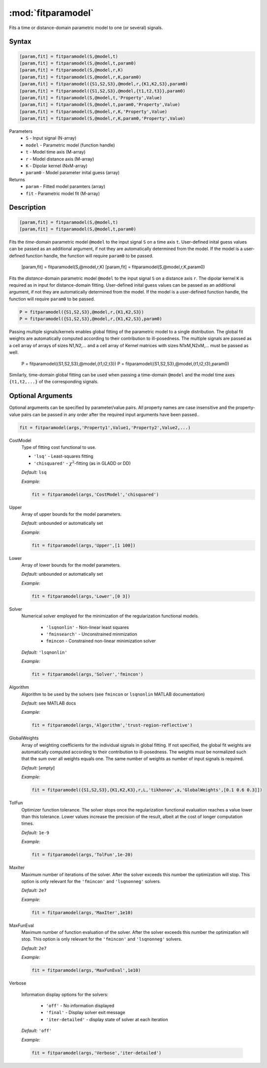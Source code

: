 .. highlight:: matlab
.. _fitparamodel:

*********************
:mod:`fitparamodel`
*********************

Fits a time or distance-domain parametric model to one (or several) signals.

Syntax
=========================================

.. code-block:: matlab

    [param,fit] = fitparamodel(S,@model,t)
    [param,fit] = fitparamodel(S,@model,t,param0)
    [param,fit] = fitparamodel(S,@model,r,K)
    [param,fit] = fitparamodel(S,@model,r,K,param0)
    [param,fit] = fitparamodel({S1,S2,S3},@model,r,{K1,K2,S3},param0)
    [param,fit] = fitparamodel({S1,S2,S3},@model,{t1,t2,t3}},param0)
    [param,fit] = fitparamodel(S,@model,t,'Property',Value)
    [param,fit] = fitparamodel(S,@model,t,param0,'Property',Value)
    [param,fit] = fitparamodel(S,@model,r,K,'Property',Value)
    [param,fit] = fitparamodel(S,@model,r,K,param0,'Property',Value)


Parameters
    *   ``S`` - Input signal (N-array)
    *   ``model`` - Parametric model (function handle)
    *   ``t`` -  Model time axis (M-array)
    *   ``r`` -  Model distance axis (M-array)
    *   ``K`` -  Dipolar kernel (NxM-array)
    *   ``param0`` -  Model parameter inital guess (array)
Returns
    *  ``param`` - Fitted model paramters (array)
    *  ``fit`` - Parametric model fit (M-array)


Description
=========================================

.. code-block:: matlab

    [param,fit] = fitparamodel(S,@model,t)
    [param,fit] = fitparamodel(S,@model,t,param0)

Fits the *time*-domain parametric model ``@model`` to the input signal ``S`` on a time axis ``t``. User-defined inital guess values can be passed as an additional argument, if not they are automatically determined from the model. If the model is a user-defined function handle, the function will require ``param0`` to be passed.

    [param,fit] = fitparamodel(S,@model,r,K)
    [param,fit] = fitparamodel(S,@model,r,K,param0)

Fits the *distance*-domain parametric model ``@model`` to the input signal ``S`` on a distance axis ``r``. The dipolar kernel ``K`` is required as in input for distance-domain fitting. User-defined inital guess values can be passed as an additional argument, if not they are automatically determined from the model. If the model is a user-defined function handle, the function will require ``param0`` to be passed.

.. code-block:: matlab

    P = fitparamodel({S1,S2,S3},@model,r,{K1,K2,S3})
    P = fitparamodel({S1,S2,S3},@model,r,{K1,K2,S3},param0)

Passing multiple signals/kernels enables global fitting of the parametric model to a single distribution. The global fit weights are automatically computed according to their contribution to ill-posedness. The multiple signals are passed as a cell array of arrays of sizes N1,N2,... and a cell array of Kernel matrices with sizes N1xM,N2xM,... must be passed as well.

    P = fitparamodel({S1,S2,S3},@model,{t1,t2,t3})
    P = fitparamodel({S1,S2,S3},@model,{t1,t2,t3},param0)

Similarly, time-domain global fitting can be used when passing a time-domain ``@model`` and the model time axes ``{t1,t2,...}`` of the corresponding signals.

Optional Arguments
=========================================
Optional arguments can be specified by parameter/value pairs. All property names are case insensitive and the property-value pairs can be passed in any order after the required input arguments have been passed..

.. code-block:: matlab

    fit = fitparamodel(args,'Property1',Value1,'Property2',Value2,...)


CostModel
    Type of fitting cost functional to use.

    * ``'lsq'`` - Least-squares fitting
    * ``'chisquared'`` - :math:`\chi^2`-fitting (as in GLADD or DD)


    *Default:* ``lsq``

    *Example:*

    .. code-block:: matlab

       fit = fitparamodel(args,'CostModel','chisquared')

Upper
    Array of upper bounds for the model parameters.

    *Default:* unbounded or automatically set

    *Example:*

    .. code-block:: matlab

       fit = fitparamodel(args,'Upper',[1 100])

Lower
    Array of lower bounds for the model parameters.

    *Default:* unbounded or automatically set

    *Example:*

    .. code-block:: matlab

       fit = fitparamodel(args,'Lower',[0 3])

Solver
    Numerical solver employed for the minimization of the regularization functional models.

        *   ``'lsqnonlin'`` - Non-linear least squares
        *   ``'fminsearch'`` - Unconstrained minmization
        *   ``fmincon`` - Constrained non-linear minimization solver

    *Default:* ``'lsqnonlin'``

    *Example:*

    .. code-block:: matlab

        fit = fitparamodel(args,'Solver','fmincon')

Algorithm
    Algorithm to be used by the solvers (see ``fmincon`` or ``lsqnonlin`` MATLAB documentation)

    *Default:* see MATLAB docs

    *Example:*

    .. code-block:: matlab

        fit = fitparamodel(args,'Algorithm','trust-region-reflective')

GlobalWeights
    Array of weighting coefficients for the individual signals in global fitting. If not specified, the global fit weights are automatically computed according to their contribution to ill-posedness. The weights must be normalized such that the sum over all weights equals one. The same number of weights as number of input signals is required.

    *Default:* [*empty*]

    *Example:*

    .. code-block:: matlab

        fit = fitparamodel({S1,S2,S3},{K1,K2,K3},r,L,'tikhonov',a,'GlobalWeights',[0.1 0.6 0.3]])

TolFun
    Optimizer function tolerance. The solver stops once the regularization functional evaluation reaches a value lower than this tolerance. Lower values increase the precision of the result, albeit at the cost of longer computation times.

    *Default:* ``1e-9``

    *Example:*

    .. code-block:: matlab

        fit = fitparamodel(args,'TolFun',1e-20)

MaxIter
    Maximum number of iterations of the solver. After the solver exceeds this number the optimization will stop. This option is only relevant for the ``'fmincon'``  and ``'lsqnonneg'`` solvers.

    *Default:* ``2e7``

    *Example:*

    .. code-block:: matlab

        fit = fitparamodel(args,'MaxIter',1e10)

MaxFunEval
    Maximum number of function evaluation of the solver. After the solver exceeds this number the optimization will stop. This option is only relevant for the ``'fmincon'``  and ``'lsqnonneg'`` solvers.

    *Default:* ``2e7``

    *Example:*

    .. code-block:: matlab

        fit = fitparamodel(args,'MaxFunEval',1e10)

Verbose

    Information display options for the solvers:

        *   ``'off'`` - No information displayed
        *   ``'final'`` - Display solver exit message
        *   ``'iter-detailed'`` - display state of solver at each iteration


    *Default:* ``'off'``

    *Example:*

    .. code-block:: matlab

        fit = fitparamodel(args,'Verbose','iter-detailed')